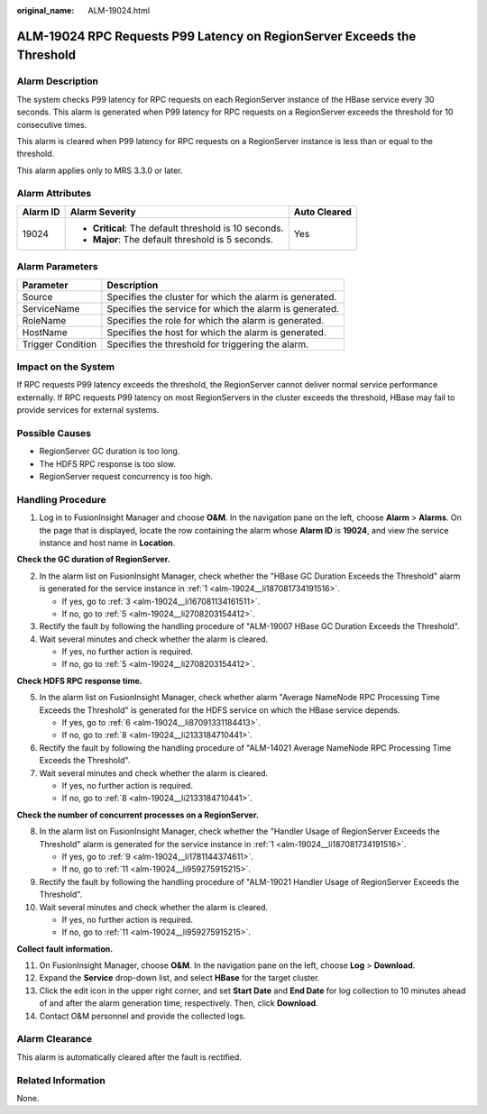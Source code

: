 :original_name: ALM-19024.html

.. _ALM-19024:

ALM-19024 RPC Requests P99 Latency on RegionServer Exceeds the Threshold
========================================================================

Alarm Description
-----------------

The system checks P99 latency for RPC requests on each RegionServer instance of the HBase service every 30 seconds. This alarm is generated when P99 latency for RPC requests on a RegionServer exceeds the threshold for 10 consecutive times.

This alarm is cleared when P99 latency for RPC requests on a RegionServer instance is less than or equal to the threshold.

This alarm applies only to MRS 3.3.0 or later.

Alarm Attributes
----------------

+-----------------------+-------------------------------------------------------+-----------------------+
| Alarm ID              | Alarm Severity                                        | Auto Cleared          |
+=======================+=======================================================+=======================+
| 19024                 | -  **Critical**: The default threshold is 10 seconds. | Yes                   |
|                       | -  **Major**: The default threshold is 5 seconds.     |                       |
+-----------------------+-------------------------------------------------------+-----------------------+

Alarm Parameters
----------------

+-------------------+---------------------------------------------------------+
| Parameter         | Description                                             |
+===================+=========================================================+
| Source            | Specifies the cluster for which the alarm is generated. |
+-------------------+---------------------------------------------------------+
| ServiceName       | Specifies the service for which the alarm is generated. |
+-------------------+---------------------------------------------------------+
| RoleName          | Specifies the role for which the alarm is generated.    |
+-------------------+---------------------------------------------------------+
| HostName          | Specifies the host for which the alarm is generated.    |
+-------------------+---------------------------------------------------------+
| Trigger Condition | Specifies the threshold for triggering the alarm.       |
+-------------------+---------------------------------------------------------+

Impact on the System
--------------------

If RPC requests P99 latency exceeds the threshold, the RegionServer cannot deliver normal service performance externally. If RPC requests P99 latency on most RegionServers in the cluster exceeds the threshold, HBase may fail to provide services for external systems.

Possible Causes
---------------

-  RegionServer GC duration is too long.
-  The HDFS RPC response is too slow.
-  RegionServer request concurrency is too high.

Handling Procedure
------------------

#. .. _alm-19024__li187081734191516:

   Log in to FusionInsight Manager and choose **O&M**. In the navigation pane on the left, choose **Alarm** > **Alarms**. On the page that is displayed, locate the row containing the alarm whose **Alarm ID** is **19024**, and view the service instance and host name in **Location**.

**Check the GC duration of RegionServer.**

2. In the alarm list on FusionInsight Manager, check whether the "HBase GC Duration Exceeds the Threshold" alarm is generated for the service instance in :ref:`1 <alm-19024__li187081734191516>`.

   -  If yes, go to :ref:`3 <alm-19024__li167081134161511>`.
   -  If no, go to :ref:`5 <alm-19024__li2708203154412>`.

3. .. _alm-19024__li167081134161511:

   Rectify the fault by following the handling procedure of "ALM-19007 HBase GC Duration Exceeds the Threshold".

4. Wait several minutes and check whether the alarm is cleared.

   -  If yes, no further action is required.
   -  If no, go to :ref:`5 <alm-19024__li2708203154412>`.

**Check HDFS RPC response time.**

5. .. _alm-19024__li2708203154412:

   In the alarm list on FusionInsight Manager, check whether alarm "Average NameNode RPC Processing Time Exceeds the Threshold" is generated for the HDFS service on which the HBase service depends.

   -  If yes, go to :ref:`6 <alm-19024__li87091331184413>`.
   -  If no, go to :ref:`8 <alm-19024__li2133184710441>`.

6. .. _alm-19024__li87091331184413:

   Rectify the fault by following the handling procedure of "ALM-14021 Average NameNode RPC Processing Time Exceeds the Threshold".

7. Wait several minutes and check whether the alarm is cleared.

   -  If yes, no further action is required.
   -  If no, go to :ref:`8 <alm-19024__li2133184710441>`.

**Check the number of concurrent processes on a RegionServer.**

8.  .. _alm-19024__li2133184710441:

    In the alarm list on FusionInsight Manager, check whether the "Handler Usage of RegionServer Exceeds the Threshold" alarm is generated for the service instance in :ref:`1 <alm-19024__li187081734191516>`.

    -  If yes, go to :ref:`9 <alm-19024__li1781144374611>`.
    -  If no, go to :ref:`11 <alm-19024__li959275915215>`.

9.  .. _alm-19024__li1781144374611:

    Rectify the fault by following the handling procedure of "ALM-19021 Handler Usage of RegionServer Exceeds the Threshold".

10. Wait several minutes and check whether the alarm is cleared.

    -  If yes, no further action is required.
    -  If no, go to :ref:`11 <alm-19024__li959275915215>`.

**Collect fault information.**

11. .. _alm-19024__li959275915215:

    On FusionInsight Manager, choose **O&M**. In the navigation pane on the left, choose **Log** > **Download**.

12. Expand the **Service** drop-down list, and select **HBase** for the target cluster.

13. Click the edit icon in the upper right corner, and set **Start Date** and **End Date** for log collection to 10 minutes ahead of and after the alarm generation time, respectively. Then, click **Download**.

14. Contact O&M personnel and provide the collected logs.

Alarm Clearance
---------------

This alarm is automatically cleared after the fault is rectified.

Related Information
-------------------

None.
